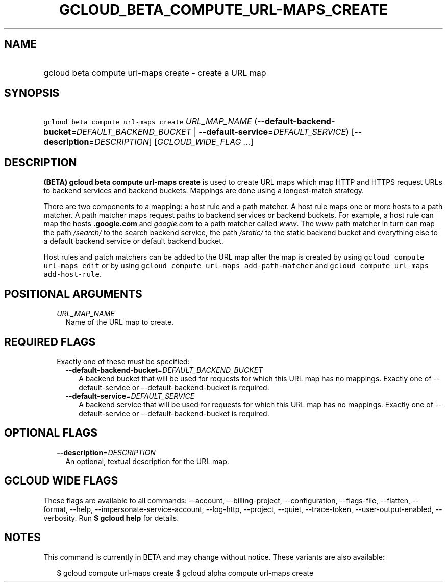 
.TH "GCLOUD_BETA_COMPUTE_URL\-MAPS_CREATE" 1



.SH "NAME"
.HP
gcloud beta compute url\-maps create \- create a URL map



.SH "SYNOPSIS"
.HP
\f5gcloud beta compute url\-maps create\fR \fIURL_MAP_NAME\fR (\fB\-\-default\-backend\-bucket\fR=\fIDEFAULT_BACKEND_BUCKET\fR\ |\ \fB\-\-default\-service\fR=\fIDEFAULT_SERVICE\fR) [\fB\-\-description\fR=\fIDESCRIPTION\fR] [\fIGCLOUD_WIDE_FLAG\ ...\fR]



.SH "DESCRIPTION"

\fB(BETA)\fR \fBgcloud beta compute url\-maps create\fR is used to create URL
maps which map HTTP and HTTPS request URLs to backend services and backend
buckets. Mappings are done using a longest\-match strategy.

There are two components to a mapping: a host rule and a path matcher. A host
rule maps one or more hosts to a path matcher. A path matcher maps request paths
to backend services or backend buckets. For example, a host rule can map the
hosts \f5\fI\fB.google.com\fR\fR and \f5\fIgoogle.com\fR\fR to a path matcher
called \f5\fIwww\fR\fR. The \f5\fIwww\fR\fR path matcher in turn can map the
path \f5\fI/search/\fR\fR\fR to the search backend service, the path
\f5\fI/static/\fB\fR\fR to the static backend bucket and everything else to a
default backend service or default backend bucket.

Host rules and patch matchers can be added to the URL map after the map is
created by using \f5gcloud compute url\-maps edit\fR or by using \f5gcloud
compute url\-maps add\-path\-matcher\fR and \f5gcloud compute url\-maps
add\-host\-rule\fR.


\fR

.SH "POSITIONAL ARGUMENTS"

.RS 2m
.TP 2m
\fIURL_MAP_NAME\fR
Name of the URL map to create.


.RE
.sp

.SH "REQUIRED FLAGS"

.RS 2m
.TP 2m

Exactly one of these must be specified:

.RS 2m
.TP 2m
\fB\-\-default\-backend\-bucket\fR=\fIDEFAULT_BACKEND_BUCKET\fR
A backend bucket that will be used for requests for which this URL map has no
mappings. Exactly one of \-\-default\-service or \-\-default\-backend\-bucket is
required.

.TP 2m
\fB\-\-default\-service\fR=\fIDEFAULT_SERVICE\fR
A backend service that will be used for requests for which this URL map has no
mappings. Exactly one of \-\-default\-service or \-\-default\-backend\-bucket is
required.


.RE
.RE
.sp

.SH "OPTIONAL FLAGS"

.RS 2m
.TP 2m
\fB\-\-description\fR=\fIDESCRIPTION\fR
An optional, textual description for the URL map.


.RE
.sp

.SH "GCLOUD WIDE FLAGS"

These flags are available to all commands: \-\-account, \-\-billing\-project,
\-\-configuration, \-\-flags\-file, \-\-flatten, \-\-format, \-\-help,
\-\-impersonate\-service\-account, \-\-log\-http, \-\-project, \-\-quiet,
\-\-trace\-token, \-\-user\-output\-enabled, \-\-verbosity. Run \fB$ gcloud
help\fR for details.



.SH "NOTES"

This command is currently in BETA and may change without notice. These variants
are also available:

.RS 2m
$ gcloud compute url\-maps create
$ gcloud alpha compute url\-maps create
.RE


